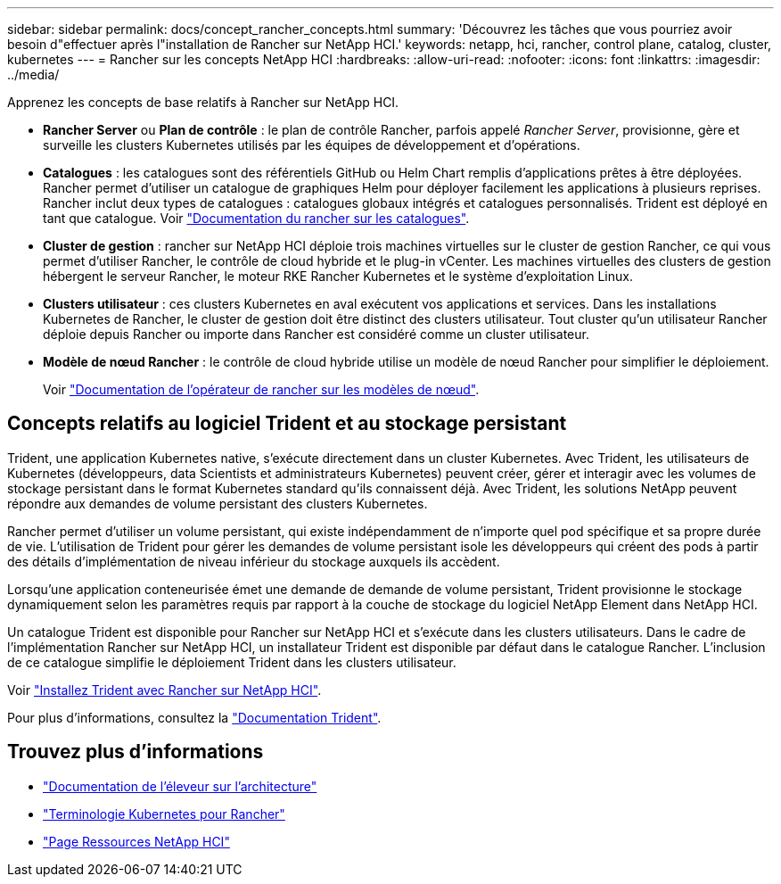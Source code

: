 ---
sidebar: sidebar 
permalink: docs/concept_rancher_concepts.html 
summary: 'Découvrez les tâches que vous pourriez avoir besoin d"effectuer après l"installation de Rancher sur NetApp HCI.' 
keywords: netapp, hci, rancher, control plane, catalog, cluster, kubernetes 
---
= Rancher sur les concepts NetApp HCI
:hardbreaks:
:allow-uri-read: 
:nofooter: 
:icons: font
:linkattrs: 
:imagesdir: ../media/


[role="lead"]
Apprenez les concepts de base relatifs à Rancher sur NetApp HCI.

* *Rancher Server* ou *Plan de contrôle* : le plan de contrôle Rancher, parfois appelé _Rancher Server_, provisionne, gère et surveille les clusters Kubernetes utilisés par les équipes de développement et d'opérations.
* *Catalogues* : les catalogues sont des référentiels GitHub ou Helm Chart remplis d'applications prêtes à être déployées. Rancher permet d'utiliser un catalogue de graphiques Helm pour déployer facilement les applications à plusieurs reprises. Rancher inclut deux types de catalogues : catalogues globaux intégrés et catalogues personnalisés. Trident est déployé en tant que catalogue. Voir https://rancher.com/docs/rancher/v2.x/en/helm-charts/legacy-catalogs/["Documentation du rancher sur les catalogues"^].
* *Cluster de gestion* : rancher sur NetApp HCI déploie trois machines virtuelles sur le cluster de gestion Rancher, ce qui vous permet d'utiliser Rancher, le contrôle de cloud hybride et le plug-in vCenter. Les machines virtuelles des clusters de gestion hébergent le serveur Rancher, le moteur RKE Rancher Kubernetes et le système d'exploitation Linux.
* *Clusters utilisateur* : ces clusters Kubernetes en aval exécutent vos applications et services. Dans les installations Kubernetes de Rancher, le cluster de gestion doit être distinct des clusters utilisateur. Tout cluster qu'un utilisateur Rancher déploie depuis Rancher ou importe dans Rancher est considéré comme un cluster utilisateur.
* *Modèle de nœud Rancher* : le contrôle de cloud hybride utilise un modèle de nœud Rancher pour simplifier le déploiement.
+
Voir  https://rancher.com/docs/rancher/v2.x/en/user-settings/node-templates/["Documentation de l'opérateur de rancher sur les modèles de nœud"^].





== Concepts relatifs au logiciel Trident et au stockage persistant

Trident, une application Kubernetes native, s'exécute directement dans un cluster Kubernetes. Avec Trident, les utilisateurs de Kubernetes (développeurs, data Scientists et administrateurs Kubernetes) peuvent créer, gérer et interagir avec les volumes de stockage persistant dans le format Kubernetes standard qu'ils connaissent déjà. Avec Trident, les solutions NetApp peuvent répondre aux demandes de volume persistant des clusters Kubernetes.

Rancher permet d'utiliser un volume persistant, qui existe indépendamment de n'importe quel pod spécifique et sa propre durée de vie. L'utilisation de Trident pour gérer les demandes de volume persistant isole les développeurs qui créent des pods à partir des détails d'implémentation de niveau inférieur du stockage auxquels ils accèdent.

Lorsqu'une application conteneurisée émet une demande de demande de volume persistant, Trident provisionne le stockage dynamiquement selon les paramètres requis par rapport à la couche de stockage du logiciel NetApp Element dans NetApp HCI.

Un catalogue Trident est disponible pour Rancher sur NetApp HCI et s'exécute dans les clusters utilisateurs. Dans le cadre de l'implémentation Rancher sur NetApp HCI, un installateur Trident est disponible par défaut dans le catalogue Rancher. L'inclusion de ce catalogue simplifie le déploiement Trident dans les clusters utilisateur.

Voir link:task_rancher_trident.html["Installez Trident avec Rancher sur NetApp HCI"].

Pour plus d'informations, consultez la https://netapp-trident.readthedocs.io/en/stable-v20.10/introduction.html["Documentation Trident"^].

[discrete]
== Trouvez plus d'informations

* https://rancher.com/docs/rancher/v2.x/en/overview/architecture/["Documentation de l'éleveur sur l'architecture"^]
* https://rancher.com/docs/rancher/v2.x/en/overview/concepts/["Terminologie Kubernetes pour Rancher"^]
* https://www.netapp.com/us/documentation/hci.aspx["Page Ressources NetApp HCI"^]

